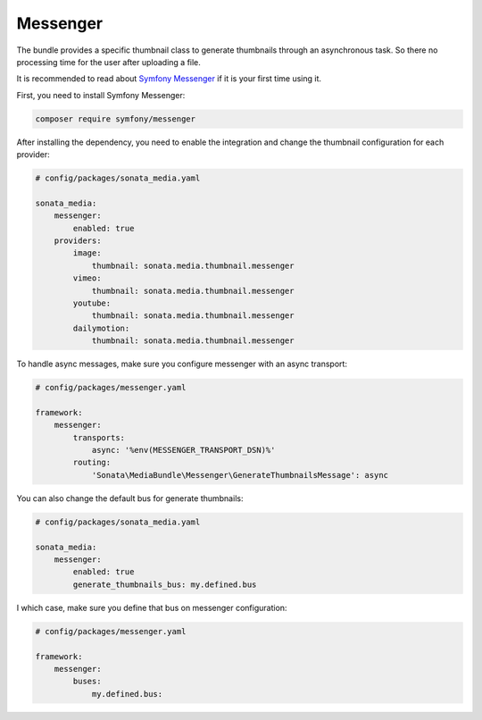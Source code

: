 Messenger
=========

The bundle provides a specific thumbnail class to generate thumbnails through an asynchronous task. So there no processing
time for the user after uploading a file.

It is recommended to read about `Symfony Messenger`_ if it is your first time using it.

First, you need to install Symfony Messenger:

.. code-block:: bash

    composer require symfony/messenger

After installing the dependency, you need to enable the integration and change the thumbnail configuration
for each provider:

.. code-block:: yaml

    # config/packages/sonata_media.yaml

    sonata_media:
        messenger:
            enabled: true
        providers:
            image:
                thumbnail: sonata.media.thumbnail.messenger
            vimeo:
                thumbnail: sonata.media.thumbnail.messenger
            youtube:
                thumbnail: sonata.media.thumbnail.messenger
            dailymotion:
                thumbnail: sonata.media.thumbnail.messenger

To handle async messages, make sure you configure messenger with an async transport:

.. code-block:: yaml

    # config/packages/messenger.yaml

    framework:
        messenger:
            transports:
                async: '%env(MESSENGER_TRANSPORT_DSN)%'
            routing:
                'Sonata\MediaBundle\Messenger\GenerateThumbnailsMessage': async

You can also change the default bus for generate thumbnails:

.. code-block:: yaml

    # config/packages/sonata_media.yaml

    sonata_media:
        messenger:
            enabled: true
            generate_thumbnails_bus: my.defined.bus

I which case, make sure you define that bus on messenger configuration:

.. code-block:: yaml

    # config/packages/messenger.yaml

    framework:
        messenger:
            buses:
                my.defined.bus:

.. _`Symfony Messenger`: https://symfony.com/doc/current/messenger.html

